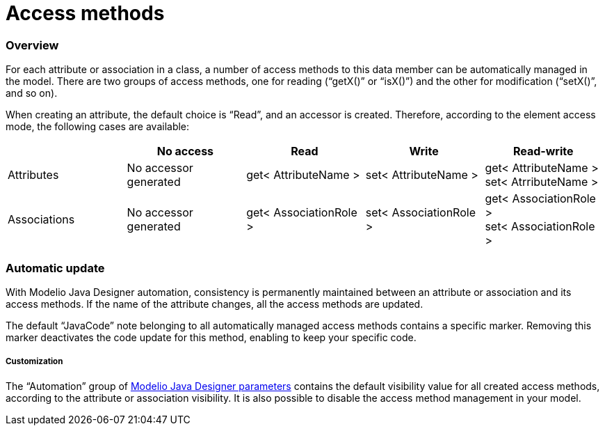 [[Access-methods]]

[[access-methods]]
= Access methods

[[Overview]]

[[overview]]
=== Overview

For each attribute or association in a class, a number of access methods to this data member can be automatically managed in the model. There are two groups of access methods, one for reading (“getX()” or “isX()”) and the other for modification (“setX()”, and so on).

When creating an attribute, the default choice is “Read”, and an accessor is created. Therefore, according to the element access mode, the following cases are available:

[cols=",,,,",options="header",]
|=============================================================================================================
| |No access |Read |Write |Read-write
|Attributes |No accessor generated |get< AttributeName > |set< AttributeName > |get< AttributeName > +
set< AtrributeName >
|Associations |No accessor generated |get< AssociationRole > |set< AssociationRole > |get< AssociationRole > +
set< AssociationRole >
|=============================================================================================================

[[Automatic-update]]

[[automatic-update]]
=== Automatic update

With Modelio Java Designer automation, consistency is permanently maintained between an attribute or association and its access methods. If the name of the attribute changes, all the access methods are updated.

The default “JavaCode” note belonging to all automatically managed access methods contains a specific marker. Removing this marker deactivates the code update for this method, enabling to keep your specific code.

[[Customization]]

[[customization]]
===== Customization

The “Automation” group of <<Javadesigner-_javadeveloper_customizing_java_generation_parameters.adoc#,Modelio Java Designer parameters>> contains the default visibility value for all created access methods, according to the attribute or association visibility. It is also possible to disable the access method management in your model.

[[footer]]
